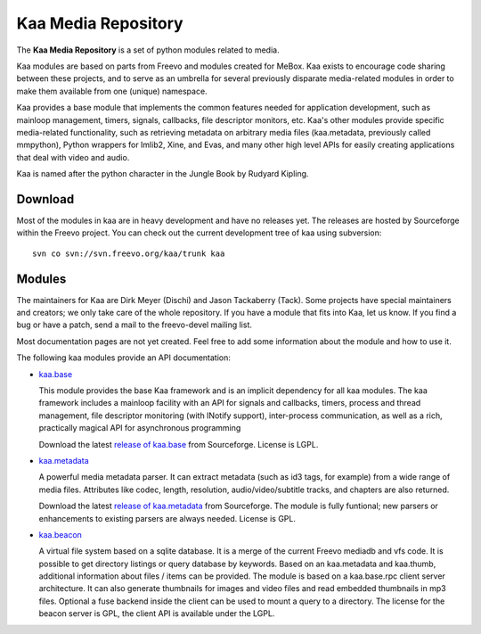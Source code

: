 .. kaa documentation master file, created by sphinx-quickstart
   You can adapt this file completely to your liking, but it should at least
   contain the root `toctree` directive.

Kaa Media Repository
====================

The **Kaa Media Repository** is a set of python modules related to media.

Kaa modules are based on parts from Freevo and modules created for
MeBox. Kaa exists to encourage code sharing between these projects,
and to serve as an umbrella for several previously disparate
media-related modules in order to make them available from one
(unique) namespace.

Kaa provides a base module that implements the common features needed
for application development, such as mainloop management, timers,
signals, callbacks, file descriptor monitors, etc. Kaa's other modules
provide specific media-related functionality, such as retrieving
metadata on arbitrary media files (kaa.metadata, previously called
mmpython), Python wrappers for Imlib2, Xine, and Evas, and many other
high level APIs for easily creating applications that deal with video
and audio.

Kaa is named after the python character in the Jungle Book by Rudyard
Kipling. 

Download
--------

Most of the modules in kaa are in heavy development and have no
releases yet. The releases are hosted by Sourceforge within the Freevo
project. You can check out the current development tree of kaa using
subversion::

    svn co svn://svn.freevo.org/kaa/trunk kaa

Modules
-------

The maintainers for Kaa are Dirk Meyer (Dischi) and Jason Tackaberry
(Tack). Some projects have special maintainers and creators; we only
take care of the whole repository. If you have a module that fits into
Kaa, let us know. If you find a bug or have a patch, send a mail to
the freevo-devel mailing list.

Most documentation pages are not yet created. Feel free to add some
information about the module and how to use it. 

The following kaa modules provide an API documentation:

* `kaa.base <base/index.html>`_

  This module provides the base Kaa framework and is an implicit
  dependency for all kaa modules. The kaa framework includes a
  mainloop facility with an API for signals and callbacks, timers,
  process and thread management, file descriptor monitoring (with
  INotify support), inter-process communication, as well as a rich,
  practically magical API for asynchronous programming

  Download the latest `release of kaa.base
  <http://sourceforge.net/project/showfiles.php?group_id=46652&package_id=213183>`_
  from Sourceforge. License is LGPL.

* `kaa.metadata <metadata/index.html>`_

  A powerful media metadata parser. It can extract metadata (such as
  id3 tags, for example) from a wide range of media files. Attributes
  like codec, length, resolution, audio/video/subtitle tracks, and
  chapters are also returned.

  Download the latest `release of kaa.metadata
  <http://sourceforge.net/project/showfiles.php?group_id=46652&package_id=213173>`_
  from Sourceforge. The module is fully funtional; new parsers or
  enhancements to existing parsers are always needed. License is GPL.

* `kaa.beacon <beacon/index.html>`_

  A virtual file system based on a sqlite database. It is a merge of
  the current Freevo mediadb and vfs code. It is possible to get
  directory listings or query database by keywords. Based on an
  kaa.metadata and kaa.thumb, additional information about files /
  items can be provided. The module is based on a kaa.base.rpc client
  server architecture. It can also generate thumbnails for images and
  video files and read embedded thumbnails in mp3 files. Optional a
  fuse backend inside the client can be used to mount a query to a
  directory. The license for the beacon server is GPL, the client API
  is available under the LGPL.
